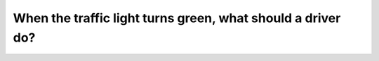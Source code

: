 .. raw:: html

   <div class="question-page">
   <div class="test-name">Canada BC Driver's License Knowledge Test Test Bank (2024)</div>

.. meta::
   :description: When the traffic light turns green, what should a driver do?
   :keywords: Vancouver driver's license test, BC driver's license test green light, intersection, driving safety

.. raw:: html

   <div class="question-card">


When the traffic light turns green, what should a driver do?
========================================================================================================================

.. raw:: html

   <hr>

.. raw:: html

   <div id="q153" class="quiz">
       <div class="option" id="q153-A" onclick="selectOption('q153', 'A', false)">
           A. Honk before entering the intersection
       </div>
       <div class="option" id="q153-B" onclick="selectOption('q153', 'B', false)">
           B. Enter the intersection immediately
       </div>
       <div class="option" id="q153-C" onclick="selectOption('q153', 'C', false)">
           C. Slow down near the intersection and prepare to stop
       </div>
       <div class="option" id="q153-D" onclick="selectOption('q153', 'D', true)">
           D. Check traffic before entering the intersection
       </div>
       <p id="q153-result" class="result"></p>
   </div>

   <hr>

.. dropdown:: ►|explanation|

   A green light does not always guarantee safety. Drivers should check traffic conditions before entering the intersection.

.. raw:: html

   <div class="nav-buttons">
       <a href="q152.html" class="button">|prev_question|</a>
       <span class="page-indicator">153 / 200</span>
       <a href="q154.html" class="button">|next_question|</a>
   </div>
   </div>

   </div>
